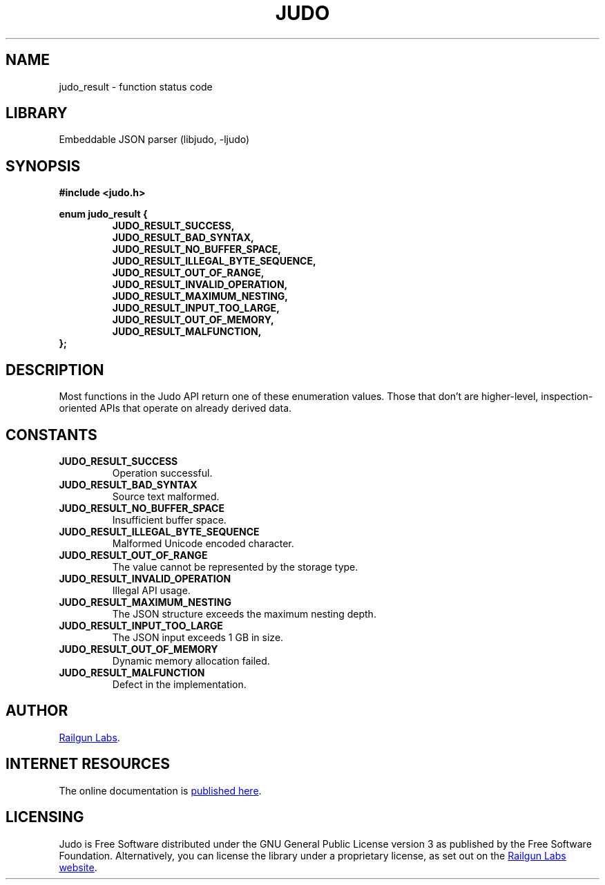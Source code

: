 .TH "JUDO" "3" "Sep 22nd 2025" "Judo 1.1.0"
.SH NAME
judo_result \- function status code
.SH LIBRARY
Embeddable JSON parser (libjudo, -ljudo)
.SH SYNOPSIS
.nf
.B #include <judo.h>
.PP
.B enum judo_result {
.RS
.B JUDO_RESULT_SUCCESS,
.B JUDO_RESULT_BAD_SYNTAX,
.B JUDO_RESULT_NO_BUFFER_SPACE,
.B JUDO_RESULT_ILLEGAL_BYTE_SEQUENCE,
.B JUDO_RESULT_OUT_OF_RANGE,
.B JUDO_RESULT_INVALID_OPERATION,
.B JUDO_RESULT_MAXIMUM_NESTING,
.B JUDO_RESULT_INPUT_TOO_LARGE,
.B JUDO_RESULT_OUT_OF_MEMORY,
.B JUDO_RESULT_MALFUNCTION,
.RE
.B };
.fi
.SH DESCRIPTION
Most functions in the Judo API return one of these enumeration values.
Those that don't are higher-level, inspection-oriented APIs that operate on already derived data.
.SH CONSTANTS
.TP
.BR JUDO_RESULT_SUCCESS
Operation successful.
.TP
.BR JUDO_RESULT_BAD_SYNTAX
Source text malformed.
.TP
.BR JUDO_RESULT_NO_BUFFER_SPACE
Insufficient buffer space.
.TP
.BR JUDO_RESULT_ILLEGAL_BYTE_SEQUENCE
Malformed Unicode encoded character.
.TP
.BR JUDO_RESULT_OUT_OF_RANGE
The value cannot be represented by the storage type.
.TP
.BR JUDO_RESULT_INVALID_OPERATION
Illegal API usage.
.TP
.BR JUDO_RESULT_MAXIMUM_NESTING
The JSON structure exceeds the maximum nesting depth.
.TP
.BR JUDO_RESULT_INPUT_TOO_LARGE
The JSON input exceeds 1 GB in size.
.TP
.BR JUDO_RESULT_OUT_OF_MEMORY
Dynamic memory allocation failed.
.TP
.BR JUDO_RESULT_MALFUNCTION
Defect in the implementation.
.SH AUTHOR
.UR https://railgunlabs.com
Railgun Labs
.UE .
.SH INTERNET RESOURCES
The online documentation is
.UR https://railgunlabs.com/judo
published here
.UE .
.SH LICENSING
Judo is Free Software distributed under the GNU General Public License version 3 as published by the Free Software Foundation.
Alternatively, you can license the library under a proprietary license, as set out on the
.UR https://railgunlabs.com/judo/license/
Railgun Labs website
.UE .
